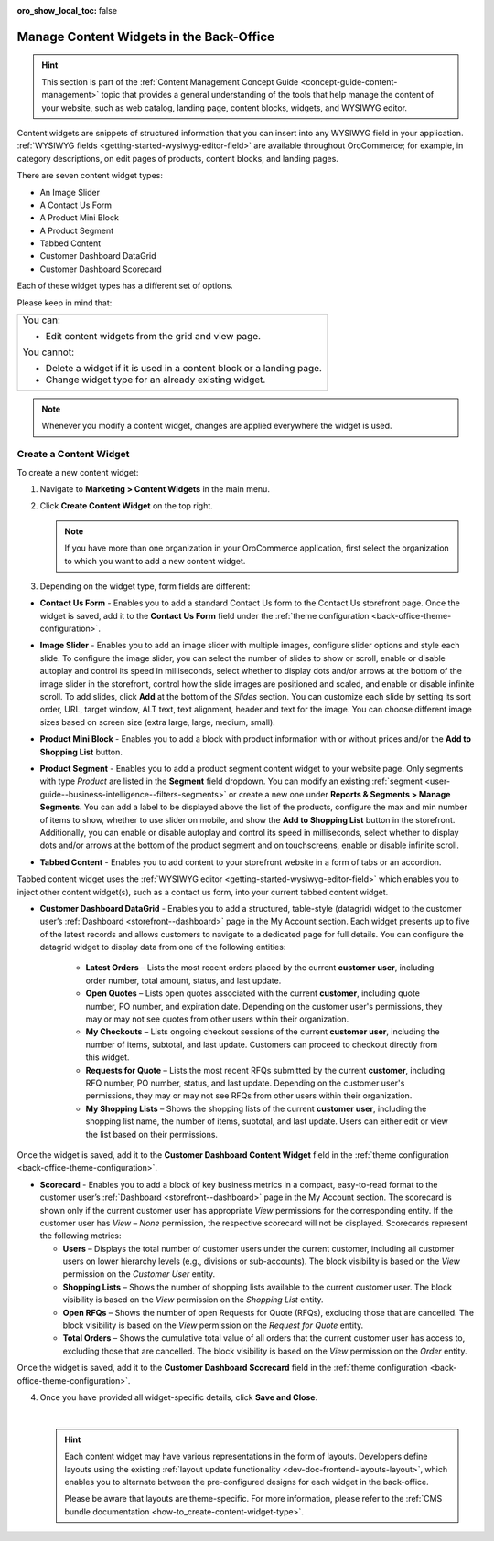 :oro_show_local_toc: false

.. _user-guide--landing-pages--marketing--content-widgets:
.. _content-widgets-user-guide:

Manage Content Widgets in the Back-Office
=========================================

.. hint:: This section is part of the :ref:`Content Management Concept Guide <concept-guide-content-management>` topic that provides a general understanding of the tools that help manage the content of your website, such as web catalog, landing page, content blocks, widgets, and WYSIWYG editor.

Content widgets are snippets of structured information that you can insert into any WYSIWYG field in your application. :ref:`WYSIWYG fields <getting-started-wysiwyg-editor-field>` are available throughout OroCommerce; for example, in category descriptions, on edit pages of products, content blocks, and landing pages.

There are seven content widget types:

* An Image Slider
* A Contact Us Form
* A Product Mini Block
* A Product Segment
* Tabbed Content
* Customer Dashboard DataGrid
* Customer Dashboard Scorecard

Each of these widget types has a different set of options.

Please keep in mind that:

+---------------------------------------------------------------------+
|You can:                                                             |
|                                                                     |
|* Edit content widgets from the grid and view page.                  |
|                                                                     |
|You cannot:                                                          |
|                                                                     |
|* Delete a widget if it is used in a content block or a landing page.|
|* Change widget type for an already existing widget.                 |
+---------------------------------------------------------------------+

.. note:: Whenever you modify a content widget, changes are applied everywhere the widget is used.

Create a Content Widget
-----------------------

To create a new content widget:

1. Navigate to **Marketing > Content Widgets** in the main menu.
2. Click **Create Content Widget** on the top right.

   .. note:: If you have more than one organization in your OroCommerce application, first select the organization to which you want to add a new content widget.

3. Depending on the widget type, form fields are different:

* **Contact Us Form** - Enables you to add a standard Contact Us form to the Contact Us storefront page. Once the widget is saved, add it to the **Contact Us Form** field under the :ref:`theme configuration <back-office-theme-configuration>`.

.. image:: /user/img/marketing/content_widgets/contact_us.png
   :alt: Contact us content widget form

* **Image Slider** - Enables you to add an image slider with multiple images, configure slider options and style each slide. To configure the image slider, you can select the number of slides to show or scroll, enable or disable autoplay and control its speed in milliseconds, select whether to display dots and/or arrows at the bottom of the image slider in the storefront, control how the slide images are positioned and scaled, and enable or disable infinite scroll. To add slides, click **Add** at the bottom of the *Slides* section. You can customize each slide by setting its sort order, URL, target window, ALT text, text alignment, header and text for the image. You can choose different image sizes based on screen size (extra large, large, medium, small).

.. image:: /user/img/marketing/content_widgets/image_slider_1.png
   :alt: Image slider content widget form


* **Product Mini Block** - Enables you to add a block with product information with or without prices and/or the **Add to Shopping List** button.

.. image:: /user/img/marketing/content_widgets/mini-block.png
   :alt: A product mini block form


.. _content-widgets-product-segment:


* **Product Segment** - Enables you to add a product segment content widget to your website page. Only segments with type *Product* are listed in the **Segment** field dropdown. You can modify an existing :ref:`segment <user-guide--business-intelligence--filters-segments>` or create a new one under **Reports & Segments > Manage Segments**. You can add a label to be displayed above the list of the products, configure the max and min number of items to show, whether to use slider on mobile, and show the **Add to Shopping List** button in the storefront. Additionally, you can enable or disable autoplay and control its speed in milliseconds, select whether to display dots and/or arrows at the bottom of the product segment and on touchscreens, enable or disable infinite scroll.

.. image:: /user/img/marketing/content_widgets/product-segment.png
   :alt: A product segment form


* **Tabbed Content** - Enables you to add content to your storefront website in a form of tabs or an accordion.

.. image:: /user/img/marketing/content_widgets/tabs-vs-accordion-new.png
   :alt: Tabbed vs Accordion view of tabbed content widget

Tabbed content widget uses the :ref:`WYSIWYG editor <getting-started-wysiwyg-editor-field>` which enables you to inject other content widget(s), such as a contact us form, into your current tabbed content widget.

.. image:: /user/img/marketing/content_widgets/injected-widget-new.png
   :alt: Contact us widget embedded in tabbed content widget

.. _content-widgets--dashboard-datagrid-widget:

* **Customer Dashboard DataGrid** - Enables you to add a structured, table-style (datagrid) widget to the customer user’s :ref:`Dashboard <storefront--dashboard>` page in the My Account section. Each widget presents up to five of the latest records and allows customers to navigate to a dedicated page for full details. You can configure the datagrid widget to display data from one of the following entities:

   * **Latest Orders** – Lists the most recent orders placed by the current **customer user**, including order number, total amount, status, and last update.
   * **Open Quotes** – Lists open quotes associated with the current **customer**, including quote number, PO number, and expiration date. Depending on the customer user's permissions, they may or may not see quotes from other users within their organization.
   * **My Checkouts** – Lists ongoing checkout sessions of the current **customer user**, including the number of items, subtotal, and last update. Customers can proceed to checkout directly from this widget.
   * **Requests for Quote** – Lists the most recent RFQs submitted by the current **customer**, including RFQ number, PO number, status, and last update. Depending on the customer user's permissions, they may or may not see RFQs from other users within their organization.
   * **My Shopping Lists** – Shows the shopping lists of the current **customer user**, including the shopping list name, the number of items, subtotal, and last update. Users can either edit or view the list based on their permissions.

Once the widget is saved, add it to the **Customer Dashboard Content Widget** field in the :ref:`theme configuration <back-office-theme-configuration>`.

.. image:: /user/img/marketing/content_widgets/customer-dashboard-content-widget.png
   :alt: Illustrating the created 5 content widgets on the customer user’s Dashboard page


.. _content-widgets--dashboard-scorecard-widget:

* **Scorecard** - Enables you to add a block of key business metrics in a compact, easy-to-read format to the customer user’s :ref:`Dashboard <storefront--dashboard>` page in the My Account section. The scorecard is shown only if the current customer user has appropriate *View* permissions for the corresponding entity. If the customer user has *View – None* permission, the respective scorecard will not be displayed. Scorecards represent the following metrics:

  * **Users** – Displays the total number of customer users under the current customer, including all customer users on lower hierarchy levels (e.g., divisions or sub-accounts). The block visibility is based on the *View* permission on the *Customer User* entity.
  * **Shopping Lists** – Shows the number of shopping lists available to the current customer user. The block visibility is based on the *View* permission on the *Shopping List* entity.
  * **Open RFQs** – Shows the number of open Requests for Quote (RFQs), excluding those that are cancelled. The block visibility is based on the *View* permission on the *Request for Quote* entity.
  * **Total Orders** – Shows the cumulative total value of all orders that the current customer user has access to, excluding those that are cancelled. The block visibility is based on the *View* permission on the *Order* entity.

Once the widget is saved, add it to the **Customer Dashboard Scorecard** field in the :ref:`theme configuration <back-office-theme-configuration>`.

.. image:: /user/img/marketing/content_widgets/scorecard.png
   :alt: Illustration of the Scorecard widget in the storefront

4. Once you have provided all widget-specific details, click **Save and Close**.

   .. .. image:: /user/img/marketing/content_widgets/widget-view.png
         :alt: Content widget view page

   |

   .. hint:: Each content widget may have various representations in the form of layouts. Developers define layouts using the existing :ref:`layout update functionality <dev-doc-frontend-layouts-layout>`, which enables you to alternate between the pre-configured designs for each widget in the back-office.

             .. image:: /user/img/marketing/content_widgets/layout-dropdown.png
                :scale: 50%
                :align: center
                :alt: Select Layouts in the back-office

             Please be aware that layouts are theme-specific. For more information, please refer to the :ref:`CMS bundle documentation <how-to_create-content-widget-type>`.

